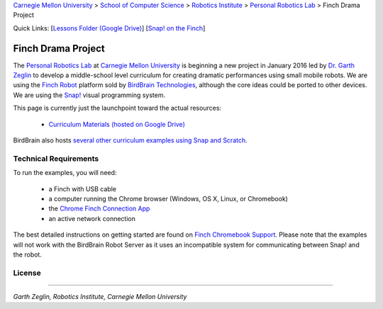 
.. _Carnegie Mellon University: http://www.cmu.edu
.. _Personal Robotics Lab: http://personalrobotics.ri.cmu.edu
.. _Dr. Garth Zeglin: http://www.cs.cmu.edu/~garthz
.. _Finch Robot: http://finchrobot.com
.. _BirdBrain Technologies: http://www.birdbraintechnologies.com
.. _Snap!: http://snap.berkeley.edu
.. _Lessons Folder: https://drive.google.com/folderview?id=0BxlVQHRvo4zfb3M3aHdaN3lGZE0&usp=sharing#list
.. _Finch Chromebook Support: http://finchrobot.com/chromebook-support
.. _Chrome Finch Connection App: https://chrome.google.com/webstore/detail/finch-connection-app/ojocioejjpmeccjfjlhkepchminjemod
.. _Finch Snap Curricula: http://www.finchrobot.com/snap-and-scratch-20-finch-resources
.. _CC-BY-SA: http://creativecommons.org/licenses/by-sa/4.0/

.. class:: backlinks

`Carnegie Mellon University`_ >
`School of Computer Science <http://www.cs.cmu.edu/>`__ >
`Robotics Institute <http://www.ri.cmu.edu/>`__ >
`Personal Robotics Lab`_ >
Finch Drama Project


.. class:: quicklinks

Quick Links:
[`Lessons Folder (Google Drive) <Lessons Folder_>`_\ ]
[`Snap! on the Finch <Finch Chromebook Support_>`_\ ]


Finch Drama Project
===================

The `Personal Robotics Lab`_ at `Carnegie Mellon University`_ is beginning a new
project in January 2016 led by `Dr. Garth Zeglin`_ to develop a middle-school
level curriculum for creating dramatic performances using  small mobile robots.
We are using the `Finch Robot`_ platform sold by `BirdBrain Technologies`_,
although the core ideas could be ported to other devices.  We are using the
`Snap!`_ visual programming system.

This page is currently just the launchpoint toward the actual resources:

  * `Curriculum Materials (hosted on Google Drive) <Lessons Folder_>`_

BirdBrain also hosts `several other curriculum examples using Snap and Scratch
<Finch Snap Curricula_>`_.

Technical Requirements
----------------------

To run the examples, you will need:

  * a Finch with USB cable
  * a computer running the Chrome browser (Windows, OS X, Linux, or Chromebook)
  * the `Chrome Finch Connection App`_
  * an active network connection

The best detailed instructions on getting started are found on `Finch Chromebook
Support`_.  Please note that the
examples will not work with the BirdBrain Robot Server as it uses an
incompatible system for communicating between Snap! and the robot.





License
-------

.. raw:: html

   <a rel="license" href="http://creativecommons.org/licenses/by-sa/4.0/"><img alt="Creative Commons License" style="border-width:0" src="https://i.creativecommons.org/l/by-sa/4.0/88x31.png" /></a><br /><span xmlns:dct="http://purl.org/dc/terms/" property="dct:title">The text content of the Finch Drama Project</span> by the <span xmlns:cc="http://creativecommons.org/ns#" property="cc:attributionName">Carnegie Mellon University Personal Robotics Lab</span> is licensed under a <a rel="license" href="http://creativecommons.org/licenses/by-sa/4.0/">Creative Commons Attribution-ShareAlike 4.0 International License</a>. Based on a work at <a xmlns:dct="http://purl.org/dc/terms/" href="http://personalrobotics.github.io/finchdrama/" rel="dct:source">http://personalrobotics.github.io/finchdrama/</a>.


----------------------------------------------------------------

*Garth Zeglin, Robotics Institute, Carnegie Mellon University*

